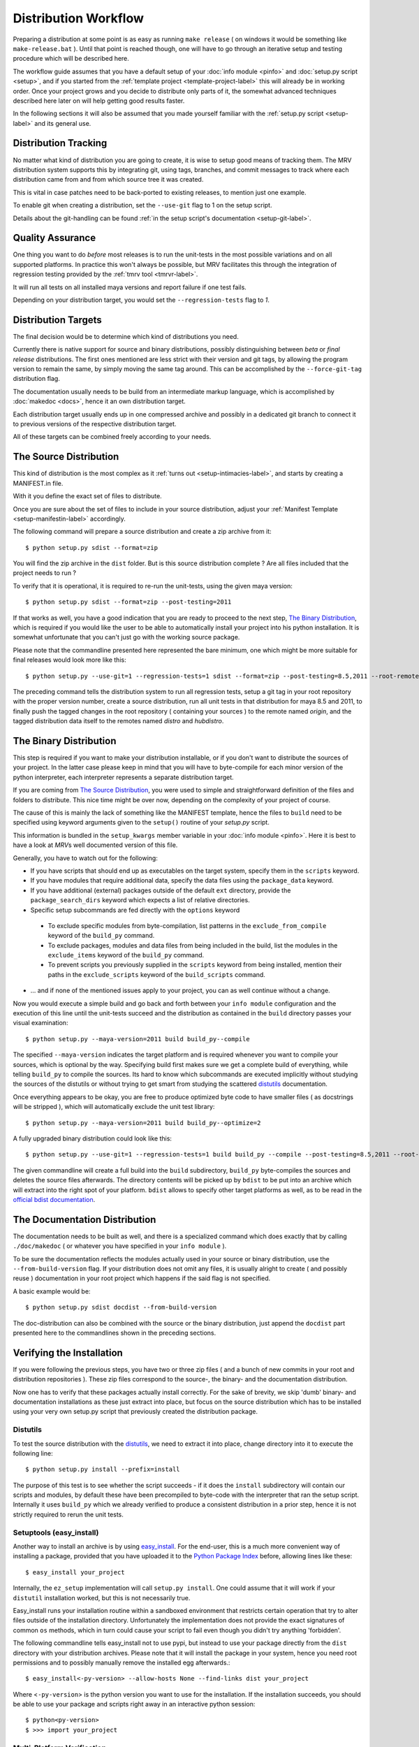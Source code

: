 
.. _dist-workflow-label:

#####################
Distribution Workflow
#####################

Preparing a distribution at some point is as easy as running ``make release`` ( on windows it would be something like ``make-release.bat`` ). Until that point is reached though, one will have to go through an iterative setup and testing procedure which will be described here.

The workflow guide assumes that you have a default setup of your :doc:`info module <pinfo>` and :doc:`setup.py script <setup>`, and if you started from the :ref:`template project <template-project-label>` this will already be in working order. Once your project grows and you decide to distribute only parts of it, the somewhat advanced techniques described here later on will help getting good results faster.

In the following sections it will also be assumed that you made yourself familiar with the :ref:`setup.py script <setup-label>` and its general use.

*********************
Distribution Tracking
*********************
No matter what kind of distribution you are going to create, it is wise to setup good means of tracking them. The MRV distribution system supports this by integrating git, using tags, branches, and commit messages to track where each distribution came from and from which source tree it was created. 

This is vital in case patches need to be back-ported to existing releases, to mention just one example.

To enable git when creating a distribution, set the ``--use-git`` flag to 1 on the setup script.

Details about the git-handling can be found :ref:`in the setup script's documentation <setup-git-label>`.

*****************
Quality Assurance
*****************
One thing you want to do *before* most releases is to run the unit-tests in the most possible variations and on all supported platforms. In practice this won't always be possible, but MRV facilitates this through the integration of regression testing provided by the :ref:`tmrv tool <tmrvr-label>`. 

It will run all tests on all installed maya versions and report failure if one test fails.

Depending on your distribution target, you would set the ``--regression-tests`` flag to *1*.

********************
Distribution Targets
********************
The final decision would be to determine which kind of distributions you need. 

Currently there is native support for source and binary distributions, possibly distinguishing between *beta* or *final release* distributions. The first ones mentioned are less strict with their version and git tags, by allowing the program version to remain the same, by simply moving the same tag around. This can be accomplished by the ``--force-git-tag`` distribution flag.

The documentation usually needs to be build from an intermediate markup language, which is accomplished by :doc:`makedoc <docs>`, hence it an own distribution target.

Each distribution target usually ends up in one compressed archive and possibly in a dedicated git branch to connect it to previous versions of the respective distribution target.

All of these targets can be combined freely according to your needs.

***********************
The Source Distribution
***********************
This kind of distribution is the most complex as it :ref:`turns out <setup-intimacies-label>`, and starts by creating a MANIFEST.in file.

With it you define the exact set of files to distribute.

Once you are sure about the set of files to include in your source distribution, adjust your :ref:`Manifest Template <setup-manifestin-label>` accordingly.

The following command will prepare a source distribution and create a zip archive from it::
    
    $ python setup.py sdist --format=zip
    
You will find the zip archive in the ``dist`` folder. But is this source distribution complete ? Are all files included that the project needs to run ?

To verify that it is operational, it is required to re-run the unit-tests, using the given maya version::
    
    $ python setup.py sdist --format=zip --post-testing=2011
    
If that works as well, you have a good indication that you are ready to proceed to the next step, `The Binary Distribution`_, which is required if you would like the user to be able to automatically install your project into his python installation. It is somewhat unfortunate that you can't just go with the working source package.

Please note that the commandline presented here represented the bare minimum, one which might be more suitable for final releases would look more like this::
    
    $ python setup.py --use-git=1 --regression-tests=1 sdist --format=zip --post-testing=8.5,2011 --root-remotes=origin --dist-remotes=distro,hubdistro
    
The preceding command tells the distribution system to run all regression tests, setup a git tag in your root repository with the proper version number, create a source distribution, run all unit tests in that distribution for maya 8.5 and 2011, to finally push the tagged changes in the root repository ( containing your sources ) to the remote named *origin*, and the tagged distribution data itself to the remotes named *distro* and *hubdistro*.

***********************
The Binary Distribution
***********************
This step is required if you want to make your distribution installable, or if you don't want to distribute the sources of your project. In the latter case please keep in mind that you will have to byte-compile for each minor version of the python interpreter, each interpreter represents a separate distribution target.

If you are coming from `The Source Distribution`_, you were used to simple and straightforward definition of the files and folders to distribute. This nice time might be over now, depending on the complexity of your project of course.

The cause of this is mainly the lack of something like the MANIFEST template, hence the files to ``build`` need to be specified using keyword arguments given to the ``setup()`` routine of your *setup.py* script.

This information is bundled in the ``setup_kwargs`` member variable in your :doc:`info module <pinfo>`. Here it is best to have a look at *MRV*\ s well documented version of this file. 

Generally, you have to watch out for the following:

* If you have scripts that should end up as executables on the target system, specify them in the ``scripts`` keyword.
* If you have modules that require additional data, specify the data files using the ``package_data`` keyword.
* If you have additional (external) packages outside of the default ``ext`` directory, provide the ``package_search_dirs`` keyword which expects a list of relative directories.
* Specific setup subcommands are fed directly with the ``options`` keyword
 
 * To exclude specific modules from byte-compilation, list patterns in the ``exclude_from_compile`` keyword of the ``build_py`` command.
 * To exclude packages, modules and data files from being included in the build, list the modules in the ``exclude_items`` keyword of the ``build_py`` command.
 * To prevent scripts you previously supplied in the ``scripts`` keyword from being installed, mention their paths in the ``exclude_scripts`` keyword of the ``build_scripts`` command.
 
* ... and if none of the mentioned issues apply to your project, you can as well continue without a change.

Now you would execute a simple build and go back and forth between your ``info module`` configuration and the execution of this line until the unit-tests succeed and the distribution as contained in the ``build`` directory passes your visual examination::
    
    $ python setup.py --maya-version=2011 build build_py--compile
    
The specified ``--maya-version`` indicates the target platform and is required whenever you want to compile your sources, which is optional by the way. Specifying build first makes sure we get a complete build of everything, while telling ``build_py`` to compile the sources. Its hard to know which subcommands are executed implicitly without studying the sources of the distutils or without trying to get smart from studying the scattered `distutils`_ documentation.

Once everything appears to be okay, you are free to produce optimized byte code to have smaller files ( as docstrings will be stripped ), which will automatically exclude the unit test library::
    
    $ python setup.py --maya-version=2011 build build_py--optimize=2

A fully upgraded binary distribution could look like this::
    
    $ python setup.py --use-git=1 --regression-tests=1 build build_py --compile --post-testing=8.5,2011 --root-remotes=origin --dist-remotes=distro,hubdistro bdist bdist_dumb --format=zip
    
The given commandline will create a full build into the ``build`` subdirectory, ``build_py`` byte-compiles the sources and deletes the source files afterwards. The directory contents will be picked up by ``bdist`` to be put into an archive which will extract into the right spot of your platform. ``bdist`` allows to specify other target platforms as well, as to be read in the `official bdist documentation <http://docs.python.org/distutils/builtdist.html>`_. 

******************************
The Documentation Distribution
******************************
The documentation needs to be built as well, and there is a specialized command which does exactly that by calling ``./doc/makedoc`` ( or whatever you have specified in your ``info module`` ).

To be sure the documentation reflects the modules actually used in your source or binary distribution, use the ``--from-build-version`` flag. If your distribution does not omit any files, it is usually alright to create ( and possibly reuse ) documentation in your root project which happens if the said flag is not specified.

A basic example would be::
    
    $ python setup.py sdist docdist --from-build-version

The doc-distribution can also be combined with the source or the binary distribution, just append the ``docdist`` part presented here to the commandlines shown in the preceding sections.

**************************
Verifying the Installation
**************************
If you were following the previous steps, you have two or three zip files ( and a bunch of new commits in your root and distribution repositories ). These zip files correspond to the source-, the binary- and the documentation distribution. 

Now one has to verify that these packages actually install correctly. For the sake of brevity, we skip 'dumb' binary- and documentation installations as these just extract into place, but focus on the source distribution which has to be installed using your very own setup.py script that previously created the distribution package.

=========
Distutils
=========
To test the source distribution with the `distutils`_, we need to extract it into place, change directory into it to execute the following line::
    
    $ python setup.py install --prefix=install
    
The purpose of this test is to see whether the script succeeds - if it does the ``install`` subdirectory will contain our scripts and modules, by default these have been precompiled to byte-code with the interpreter that ran the setup script. Internally it uses ``build_py`` which we already verified to produce a consistent distribution in a prior step, hence it is not strictly required to rerun the unit tests.

=========================
Setuptools (easy_install)
=========================
Another way to install an archive is by using `easy_install`_. For the end-user, this is a much more convenient way of installing a package, provided that you have uploaded it to the `Python Package Index`_ before, allowing lines like these::
    
    $ easy_install your_project
    
Internally, the ``ez_setup`` implementation will call ``setup.py install``. One could assume that it will work if your ``distutil`` installation worked, but this is not necessarily true.

Easy_install runs your installation routine within a sandboxed environment that restricts certain operation that try to alter files outside of the installation directory. Unfortunately the implementation does not provide the exact signatures of common ``os`` methods, which in turn could cause your script to fail even though you didn't try anything 'forbidden'.

The following commandline tells easy_install not to use pypi, but instead to use your package directly from the ``dist`` directory with your distribution archives. Please note that it will install the package in your system, hence you need root permissions and to possibly manually remove the installed egg afterwards.::
    
    $ easy_install<-py-version> --allow-hosts None --find-links dist your_project
    
Where <``-py-version``> is the python version you want to use for the installation. If the installation succeeds, you should be able to use your package and scripts right away in an interactive python session::
    
    $ python<py-version>
    $ >>> import your_project
    
===========================
Multi-Platform Verification
===========================
If you are handling paths a lot and manipulate them, or in short, use plenty of operating system facilities, it is vital to make sure your installation works on other platforms as well. 

If feasible, run your unit-tests on all supported platforms and try the installation yourself. Usually, the first time you try it on another system, it won't work, but is fixable with trivial patches. It good though that you find out about it before the end-user does.

If software doesn't work right after the installation, the first impression of "your project is not working" is hard to get rid of later.

**********
Automation
**********
Once the actual commandlines have been figured out and are definitely working, its just about aliasing them to make their execution easy. 

On Linux, the simplest way is to write a *makefile* which contains a few phony targets, this way you can easily choose the distribution targets like::
    
    $ make preview
    $ make beta-release
    $ make final-release
    $ make binary-release
    
Writing shell scripts would be possible as well, its up to your personal preference.

On Windows, one might want to resort to writing batch files which serve as an alias, allowing to write something like::
    
    $ make-preview.bat
    $ make-beta-release.bat
    $ make-final-release.bat
    $ make-binary-release.bat
    
************************
The Python Package Index
************************
The `Python Package Index`_ helps you to store your release archives in a central place, which makes it available to ``easy_install`` automatically. Additionally it provides a spot for your static html documentation, the zip archive ``docdist`` creates can be uploaded with just one click.

.. _easy_install: http://pypi.python.org/pypi/setuptools
.. _distutils: http://docs.python.org/distutils
.. _Python Package Index: http://pypi.python.org/pypi
